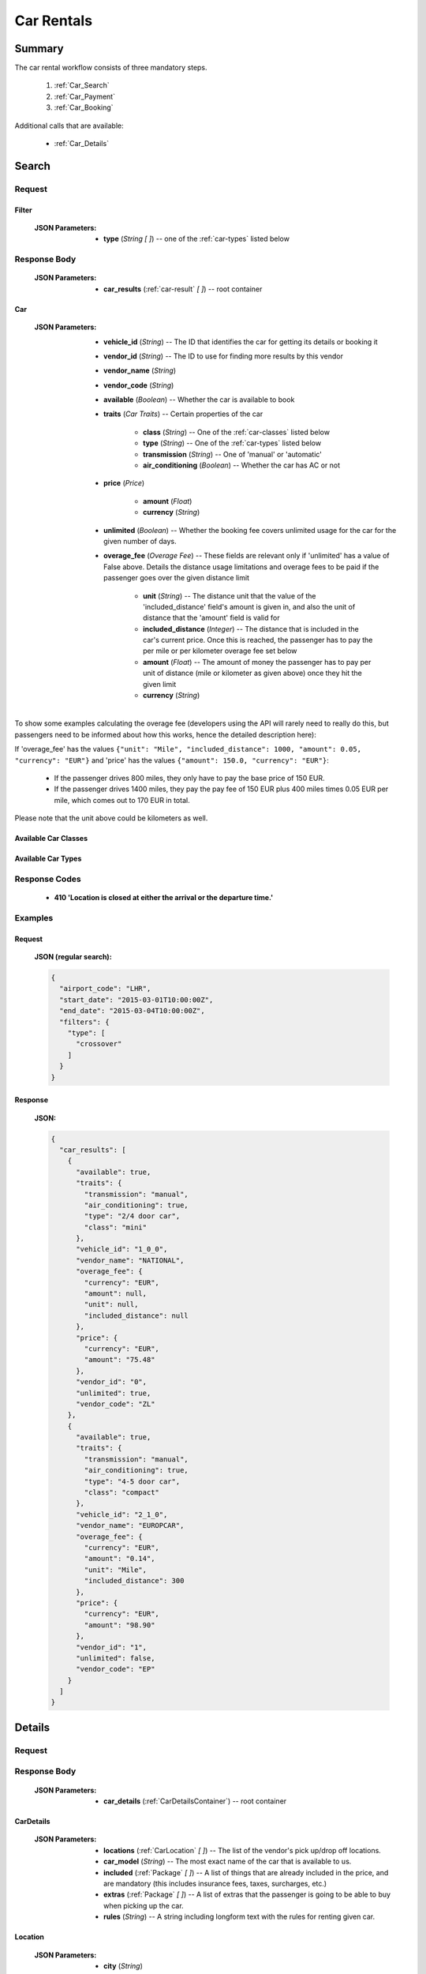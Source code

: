 =============
 Car Rentals
=============

---------
 Summary
---------

The car rental workflow consists of three mandatory steps.

 1. :ref:`Car_Search`
 2. :ref:`Car_Payment`
 3. :ref:`Car_Booking`

Additional calls that are available:

 - :ref:`Car_Details`

.. _Car_Search:

--------
 Search
--------

Request
=======

.. http:post:: /cars

    Searches for cars that match provided criteria.

    :JSON Parameters:
        - **airport_code** (*String*) -- the IATA code of the airport to find
          available cars at
        - **start_date** (*String*) -- pickup date and time, in ISO
          format ex. 2014-12-24T12:00:00Z)
        - **end_date** (*String*) -- return date and time, in ISO
          format (ex. 2014-12-26T12:00:00Z)
        - **filters** (:ref:`Filter`) -- *(optional)* search filter
          for different car properties

.. _Filter:

Filter
------

    :JSON Parameters:
        - **type** (*String* *\[ \]*) -- one of the :ref:`car-types` listed
          below

Response Body
=============

    :JSON Parameters:
        - **car_results** (:ref:`car-result` *\[ \]*) -- root container

.. _car-result:

Car
---

    :JSON Parameters:
        - **vehicle_id** (*String*) -- The ID that identifies the car for
          getting its details or booking it
        - **vendor_id** (*String*) -- The ID to use for finding more results
          by this vendor
        - **vendor_name** (*String*)
        - **vendor_code** (*String*)
        - **available** (*Boolean*) -- Whether the car is available to book
        - **traits** (*Car Traits*) -- Certain properties of the car

           - **class** (*String*) -- One of the :ref:`car-classes` listed below
           - **type** (*String*) -- One of the :ref:`car-types` listed below
           - **transmission** (*String*) -- One of 'manual' or 'automatic'
           - **air_conditioning** (*Boolean*) -- Whether the car has AC or not

        - **price** (*Price*)

           - **amount** (*Float*)
           - **currency** (*String*)

        - **unlimited** (*Boolean*) -- Whether the booking fee covers unlimited
          usage for the car for the given number of days.
        - **overage_fee** (*Overage Fee*) -- These fields are relevant only if
          'unlimited' has a value of False above. Details the distance
          usage limitations and overage fees to be paid if the passenger goes
          over the given distance limit

           - **unit** (*String*) -- The distance unit that the value of the
             'included_distance' field's amount is given in, and also the
             unit of distance that the 'amount' field is valid for
           - **included_distance** (*Integer*) -- The distance that is
             included in the car's current price. Once this is reached, the
             passenger has to pay the per mile or per kilometer overage fee
             set below
           - **amount** (*Float*) -- The amount of money the passenger has to
             pay per unit of distance (mile or kilometer as given above) once
             they hit the given limit
           - **currency** (*String*)

To show some examples calculating the overage fee (developers using the API
will rarely need to really do this, but passengers need to be informed about
how this works, hence the detailed description here):

If 'overage_fee' has the values ``{"unit": "Mile", "included_distance": 1000, "amount": 0.05, "currency": "EUR"}`` and 'price' has the values ``{"amount": 150.0, "currency": "EUR"}``:

 - If the passenger drives 800 miles, they only have to pay the base price of
   150 EUR.
 - If the passenger drives 1400 miles, they pay the pay fee of 150 EUR plus
   400 miles times 0.05 EUR per mile, which comes out to 170 EUR in total.

Please note that the unit above could be kilometers as well.

.. _car-classes:

Available Car Classes
---------------------

  .. hlist::
      :columns: 3

      - mini
      - mini elite
      - economy
      - economy elite
      - compact
      - compact elite
      - intermediate
      - intermediate elite
      - standard
      - standard elite
      - full-size
      - full-size elite
      - premium
      - premium elite
      - luxury
      - luxury elite
      - oversize
      - special

.. _car-types:

Available Car Types
-------------------

  .. hlist::
      :columns: 3

      - 2 door car
      - 2/4 door car
      - 4 door car
      - coupe
      - SUV
      - crossover
      - motor home
      - open air all terrain
      - commercial van/truck
      - limousine
      - monospace
      - roadster
      - pick up regular cab
      - pick up extended cab
      - recreational vehicle
      - sport
      - convertible
      - passenger van
      - wagon/estate
      - special
      - 2 wheel vehicle
      - special offer car

Response Codes
==============

 - **410 'Location is closed at either the arrival or the departure time.'**

Examples
========

Request
-------

    **JSON (regular search):**

    .. sourcecode:: json

        {
          "airport_code": "LHR",
          "start_date": "2015-03-01T10:00:00Z",
          "end_date": "2015-03-04T10:00:00Z",
          "filters": {
            "type": [
              "crossover"
            ]
          }
        }

Response
--------

    **JSON:**

    .. sourcecode:: json

        {
          "car_results": [
            {
              "available": true,
              "traits": {
                "transmission": "manual",
                "air_conditioning": true,
                "type": "2/4 door car",
                "class": "mini"
              },
              "vehicle_id": "1_0_0",
              "vendor_name": "NATIONAL",
              "overage_fee": {
                "currency": "EUR",
                "amount": null,
                "unit": null,
                "included_distance": null
              },
              "price": {
                "currency": "EUR",
                "amount": "75.48"
              },
              "vendor_id": "0",
              "unlimited": true,
              "vendor_code": "ZL"
            },
            {
              "available": true,
              "traits": {
                "transmission": "manual",
                "air_conditioning": true,
                "type": "4-5 door car",
                "class": "compact"
              },
              "vehicle_id": "2_1_0",
              "vendor_name": "EUROPCAR",
              "overage_fee": {
                "currency": "EUR",
                "amount": "0.14",
                "unit": "Mile",
                "included_distance": 300
              },
              "price": {
                "currency": "EUR",
                "amount": "98.90"
              },
              "vendor_id": "1",
              "unlimited": false,
              "vendor_code": "EP"
            }
          ]
        }

.. _Car_Details:

---------
 Details
---------

Request
=======

.. http:get:: /cars/:vehicle_id

    **vehicle_id** is the ID of the :ref:`car-result` to get the details of

Response Body
=============

    :JSON Parameters:
        - **car_details** (:ref:`CarDetailsContainer`) -- root container

.. _CarDetailsContainer:

CarDetails
----------

    :JSON Parameters:
        - **locations** (:ref:`CarLocation` *\[ \]*) -- The list of the
          vendor's pick up/drop off locations.
        - **car_model** (*String*) -- The most exact name of the car that is
          available to us.
        - **included** (:ref:`Package` *\[ \]*) -- A list of things that are
          already included in the price, and are mandatory (this includes
          insurance fees, taxes, surcharges, etc.)
        - **extras** (:ref:`Package` *\[ \]*) -- A list of extras that the
          passenger is going to be able to buy when picking up the car.
        - **rules** (*String*) -- A string including longform text with the
          rules for renting given car.

.. _CarLocation:

Location
--------

    :JSON Parameters:
        - **city** (*String*)
        - **address** (*String*)
        - **phone** (*String*)
        - **fax** (*String*)
        - **opens_at** (*String*) -- In the format 'HH:MM'
        - **closes_at** (*String*) -- In the format 'HH:MM'

Package
-------

    :JSON Parameters:
        - **price** (*Price*)

          - **amount**
          - **currency**
        - **type** (*String*) -- The category that the package is in, one of
          'surcharge', 'tax', 'coverage', 'coupon' for included packages, or
          'child seat', 'child seat (<1 year)', 'child seat (1-3 years)',
          'child seat (4-7 years)', 'baby stroller', 'navigation system', or
          'extra coverage' for extras.
        - **period** (*String*) -- The period that the given price applies to,
          one of: 'day', 'week', 'month', or 'rental' - renting a car for 5
          days means that adding an extra with a day period set here for the
          entire trip is going to add five times the 'price' amount to the
          total price.
        - **description** (*String*) -- The exact name of the package, such as
          type of insurance.

Examples
========

Response
--------

    **JSON:**

    .. sourcecode:: json

      {
        "car_details": {
          "included": [
            {
              "price": {
                "currency": "EUR",
                "amount": "0.00"
              },
              "type": "surcharge",
              "period": "day",
              "description": "DAMAGE LIABILITY WAIVER"
            },
            {
              "price": {
                "currency": "EUR",
                "amount": "11.99"
              },
              "type": "coverage",
              "period": "day",
              "description": "CDW - COLLISION DAMAGE WAIVER"
            },
            {
              "price": {
                "currency": "GBP",
                "amount": "20.00"
              },
              "type": "tax",
              "period": "rental",
              "description": "VALUE ADDED TAX"
            }
          ],
          "car_model": "FIAT 500 OR SIMILAR",
          "extras": [
            {
              "price": {
                "currency": "EUR",
                "amount": "13.98"
              },
              "type": "extra coverage",
              "period": "day",
              "description": "MCP"
            }
          ],
          "rules": "BASE RATE INCLUDES SURCHARGES\nBASE RATE INCLUDES TAXES\nPRICE INCLUDES TAX SURCHARGE INSURANCE. 0.00 GBP\nDAMAGE LIABILITY WAIVER ALREADY INCLUDED.\nIATA NBR NOT ON FILE QUEUE AGENCY INFO TO ZL\nALLOWED - RETURN TO SPECIFIED LOCATION ONLY\nA MINIMUM OF 3 DAYS WILL BE CHARGED",
          "locations": [
            {
              "closes_at": "23:59",
              "city": "GB",
              "fax": null,
              "phone": "44 08713843410",
              "address": "EUROPCAR AND NATIONAL HEATHROW NORTHER",
              "opens_at": "00:00"
            }
          ]
        }
      }

.. _Car_Payment:

---------
 Payment
---------

Request
=======

.. http:post:: /payment

    :JSON Parameters:
        - **payuId** (*String*) -- the transaction ID identifying the
          successful transaction at PayU
        - **basket** (*String \[ \]*) -- contains the booking IDs the payment
          was made for (this array will normally have only one item in it)

Response Body
=============

    **N/A:**

    Returns an HTTP 204 No Content status code if successful.

Examples
========

Request
-------

    **JSON:**

    .. sourcecode:: json

        {
          "payuId": "12345678",
          "basket": ["1_0_0"]
        }

.. _Car_Booking:

---------
 Booking
---------

Request
=======

.. http:post:: /books

    :JSON Parameters:
        - **bookBasket** (*String \[ \]*) -- an array containing only the
          booking ID of the :ref:`Room` to book
        - **billingInfo** (:ref:`Contact`) -- billing info for the booking
        - **contactInfo** (:ref:`Contact`) -- contact info for the booking
        - **persons** (:ref:`Person` *\[ \]*) -- the list of occupants

.. _CarContact:

Contact
-------

    :JSON Parameters:
        - **address** (:ref:`CarAddress`) -- address of the entity in question
        - **email** (*String*) -- email of the entity in question
        - **name** (*String*) -- name of the entity in question
        - **phone** (:ref:`CarPhone`) -- phone number of the entity in
          question

.. _CarAddress:

Address
-------

    :JSON Parameters:
        - **addressLine1** (*String*)
        - **addressLine2** (*String*) -- *(optional)*
        - **addressLine3** (*String*) -- *(optional)*
        - **cityName** (*String*)
        - **zipCode** (*String*)
        - **countryCode** (*String*) -- the two letter code of the country

.. _CarPhone:

Phone
-----

    :JSON Parameters:
        - **countryCode** (*Integer*)
        - **areaCode** (*Integer*)
        - **phoneNumber** (*Integer*)

.. _CarPerson:

Person
------

    :JSON Parameters:
        - **birthDate** (*String*) -- format is ``YYYY-MM-DD``
        - **email** (*String*)
        - **namePrefix** (*String*) -- one of ``Mr``, ``Ms``, or ``Mrs``
        - **firstName** (*String*)
        - **lastName** (*String*)
        - **gender** (*String*) -- one of ``MALE`` or ``FEMALE``
        - **document** (:ref:`CarDocument`) -- data about the identifying
          document the person wishes to travel with

.. _CarDocument:

Document
--------

    :JSON Parameters:
        - **id** (*String*) -- document's ID number
        - **dateOfExpiry** (*String*) -- format is YYYY-MM-DD
        - **issueCountry** (*String*) -- two letter code of issuing country
        - **type** (*String*) -- one of :ref:`DocumentTypes`

Response Body
=============

    :JSON Parameters:
        - **confirmation** (*String*) -- the ID of the booking, this is what
          the occupant can use at the car vendor to refer to his booking
        - **pnr** (*String*) -- the PNR locator of the record in which the
          booking was made

Examples
========

Request
-------

    **JSON:**

    .. sourcecode:: json

      {
        "billingInfo": {
          "address": {
            "addressLine1": "Váci út 13-14",
            "cityName": "Budapest",
            "countryCode": "HU",
            "zipCode": "1234"
          },
          "email": "ccc@gmail.com",
          "name": "Kovacs Gyula",
          "phone": {
            "areaCode": "30",
            "countryCode": "36",
            "phoneNumber": "1234567"
          }
        },
        "bookBasket": [
          "33_0_0"
        ],
        "contactInfo": {
          "address": {
            "addressLine1": "Váci út 13-14",
            "cityName": "Budapest",
            "countryCode": "HU",
            "zipCode": "1234"
          },
          "email": "ccc@gmail.com",
          "name": "Kovacs Gyula",
          "phone": {
            "areaCode": "30",
            "countryCode": "36",
            "phoneNumber": "1234567"
          }
        },
        "persons": [
          {
            "birthDate": "1974-04-03",
            "document": {
              "dateOfExpiry": "2016-09-03",
              "id": "12345678",
              "issueCountry": "HU",
              "type": "Passport"
            },
            "email": "aaa@gmail.com",
            "firstName": "Janos",
            "gender": "MALE",
            "lastName": "Kovacs",
            "namePrefix": "Mr"
          }
        ]
      }

Response
--------

    **JSON:**

    .. sourcecode:: json

        {
          "confirmation": "1647353336COUNT",
          "pnr": "6KSSY3"
        }

